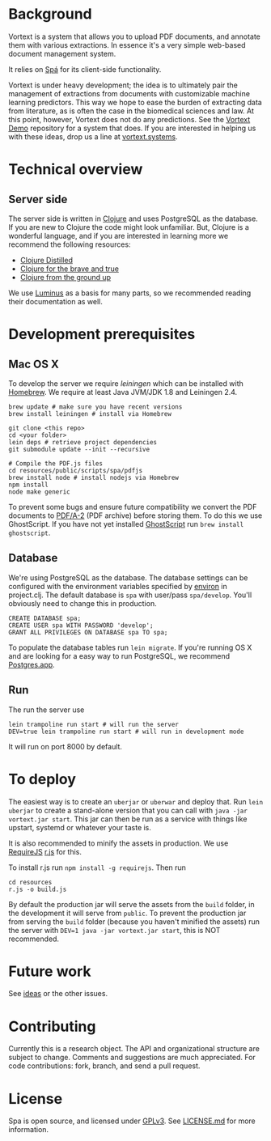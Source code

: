 * Background
Vortext is a system that allows you to upload PDF documents, and annotate them with various extractions.
In essence it's a very simple web-based document management system.

It relies on [[https://github.com/vortext/spa][Spá]] for its client-side functionality.

Vortext is under heavy development; the idea is to ultimately pair the management of extractions from documents with customizable machine learning predictors.
This way we hope to ease the burden of extracting data from literature, as is often the case in the biomedical sciences and law.
At this point, however, Vortext does not do any predictions.
See the [[https://github.com/vortext/vortext-demo][Vortext Demo]] repository for a system that does.
If you are interested in helping us with these ideas, drop us a line at [[http://vortext.systems][vortext.systems]].

* Technical overview
** Server side
The server side is written in [[http://clojure.org/][Clojure]] and uses PostgreSQL as the database.
If you are new to Clojure the code might look unfamiliar.
But, Clojure is a wonderful language, and if you are interested in learning more we recommend the following resources:
- [[https://yogthos.github.io/ClojureDistilled.html][Clojure Distilled]]
- [[http://www.braveclojure.com/][Clojure for the brave and true]]
- [[https://aphyr.com/tags/Clojure-from-the-ground-up][Clojure from the ground up]]

We use [[http://www.luminusweb.net/][Luminus]] as a basis for many parts, so we recommended reading their documentation as well.

* Development prerequisites
** Mac OS X
To develop the server we require [[%20http://leiningen.org/][leiningen]] which can be installed with [[http://brew.sh/][Homebrew]].
We require at least Java JVM/JDK 1.8 and Leiningen 2.4.

#+BEGIN_SRC
 brew update # make sure you have recent versions
 brew install leiningen # install via Homebrew
#+END_SRC

#+BEGIN_SRC
 git clone <this repo>
 cd <your folder>
 lein deps # retrieve project dependencies
 git submodule update --init --recursive

 # Compile the PDF.js files
 cd resources/public/scripts/spa/pdfjs
 brew install node # install nodejs via Homebrew
 npm install
 node make generic
   #+END_SRC

To prevent some bugs and ensure future compatibility we convert the PDF documents to [[https://en.wikipedia.org/wiki/PDF/A][PDF/A-2]] (PDF archive) before storing them. To do this we use GhostScript. If you have not yet installed [[http://www.ghostscript.com/][GhostScript]] run =brew install ghostscript=.

** Database
We're using PostgreSQL as the database.
The database settings can be configured with the environment variables specified by [[https://github.com/weavejester/environ][environ]] in project.clj.
The default database is =spa= with user/pass =spa/develop=.
You'll obviously need to change this in production.

#+BEGIN_SRC
 CREATE DATABASE spa;
 CREATE USER spa WITH PASSWORD 'develop';
 GRANT ALL PRIVILEGES ON DATABASE spa TO spa;
#+END_SRC

To populate the database tables run =lein migrate=.
If you're running OS X and are looking for a easy way to run PostgreSQL, we recommend [[http://postgresapp.com/][Postgres.app]].

** Run
The run the server use
#+BEGIN_SRC
 lein trampoline run start # will run the server
 DEV=true lein trampoline run start # will run in development mode
#+END_SRC

It will run on port 8000 by default.

* To deploy
The easiest way is to create an =uberjar= or =uberwar= and deploy that.
Run =lein uberjar= to create a stand-alone version that you can call with =java -jar vortext.jar start=.
This jar can then be run as a service with things like upstart, systemd or whatever your taste is.

It is also recommended to minify the assets in production.
We use [[http://requirejs.org/][RequireJS]] [[http://requirejs.org/docs/optimization.html][r.js]] for this.

To install r.js run =npm install -g requirejs=.
Then run
#+BEGIN_SRC
 cd resources
 r.js -o build.js
#+END_SRC

By default the production jar will serve the assets from the =build= folder, in the development it will serve from =public=. To prevent the production jar from serving the =build= folder (because you haven't minified the assets) run the server with =DEV=1 java -jar vortext.jar start=, this is NOT recommended.

* Future work
See [[https://github.com/joelkuiper/spa/issues?labels=idea&state=open][ideas]] or the other issues.

* Contributing
Currently this is a research object.
The API and organizational structure are subject to change.
Comments and suggestions are much appreciated.
For code contributions: fork, branch, and send a pull request.

* License
Spa is open source, and licensed under [[http://gplv3.fsf.org/][GPLv3]]. See [[https://github.com/joelkuiper/spa/blob/master/LICENSE.md][LICENSE.md]] for more information.
